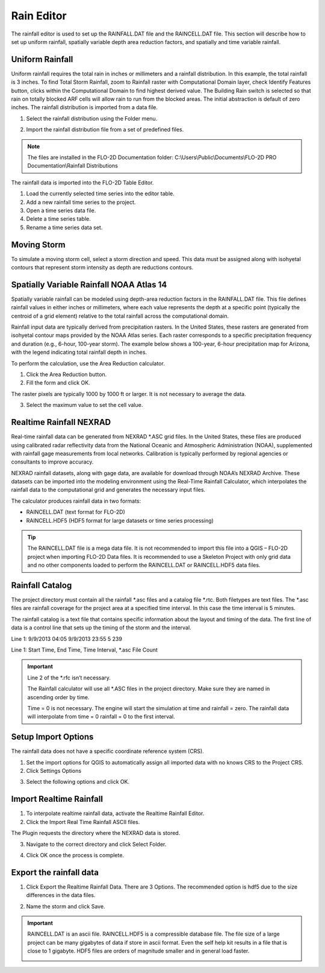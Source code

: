 .. _rain_editor:

Rain Editor
===========

The rainfall editor is used to set up the RAINFALL.DAT file and the RAINCELL.DAT file.
This section will describe how to set up uniform rainfall, spatially variable depth area reduction factors, and spatially and time variable rainfall.

.. image:: ../../img/Widgets/rain.png

Uniform Rainfall
----------------

Uniform rainfall requires the total rain in inches or millimeters and a rainfall distribution.
In this example, the total rainfall is 3 inches.
To find Total Storm Rainfall, zoom to Rainfall raster with Computational Domain layer, check Identify Features button, clicks within the Computational
Domain to find highest derived value.
The Building Rain switch is selected so that rain on totally blocked ARF cells will allow rain to run from the blocked areas.
The initial abstraction is default of zero inches.
The rainfall distribution is imported from a data file.

.. image:: ../../img/Rain-Editor/rained002.png

1. Select the rainfall
   distribution using the Folder menu.

.. image:: ../../img/Rain-Editor/rained019.png

2. Import the rainfall distribution file from a set of predefined files.

.. note:: The files are installed in the FLO-2D Documentation folder:
          C:\\Users\\Public\\Documents\\FLO-2D PRO Documentation\\Rainfall Distributions

.. image:: ../../img/Rain-Editor/rained003.png

The rainfall data is imported into the FLO-2D Table Editor.

.. image:: ../../img/Rain-Editor/rained004.png

1. Load the currently selected time series into the editor
   table.

2. Add a new
   rainfall time series to the project.

3. Open a time
   series data file.

4. Delete a time
   series table.

5. Rename a time
   series data set.

Moving Storm
-------------

To simulate a moving storm cell, select a storm direction and speed.
This data must be assigned along with isohyetal contours that represent storm intensity as depth are reductions contours.

.. image:: ../../img/Rain-Editor/rained006.png
   
Spatially Variable Rainfall NOAA Atlas 14
------------------------------------------

Spatially variable rainfall can be modeled using depth-area reduction factors in the RAINFALL.DAT file. This file defines rainfall 
values in either inches or millimeters, where each value represents the depth at a specific point (typically the centroid of a grid element) 
relative to the total rainfall across the computational domain.

Rainfall input data are typically derived from precipitation rasters. In the United States, these rasters are generated from 
isohyetal contour maps provided by the NOAA Atlas series. Each raster corresponds to a specific precipitation frequency and duration 
(e.g., 6-hour, 100-year storm). The example below shows a 100-year, 6-hour precipitation map for Arizona, with the legend indicating 
total rainfall depth in inches.

.. image:: ../../img/Rain-Editor/rained007.png

To perform the calculation, use the Area Reduction calculator.

|rained024|\ |rained025|

1. Click the
   Area Reduction button.

2. Fill the
   form and click OK.

The raster pixels are typically 1000 by 1000 ft or larger.
It is not necessary to average the data.

3. Select the maximum value to set the cell value.

.. image:: ../../img/Rain-Editor/rained008.png

Realtime Rainfall NEXRAD
------------------------

.. _real_rain_editor:

Real-time rainfall data can be generated from NEXRAD *.ASC grid files. In the United States, these files are produced 
using calibrated radar reflectivity data from the National Oceanic and Atmospheric Administration (NOAA), supplemented 
with rainfall gage measurements from local networks. Calibration is typically performed by regional agencies or 
consultants to improve accuracy.

NEXRAD rainfall datasets, along with gage data, are available for download through NOAA’s NEXRAD Archive. These 
datasets can be imported into the modeling environment using the Real-Time Rainfall Calculator, which interpolates 
the rainfall data to the computational grid and generates the necessary input files.

The calculator produces rainfall data in two formats:

- RAINCELL.DAT (text format for FLO-2D)
- RAINCELL.HDF5 (HDF5 format for large datasets or time series processing)

.. tip:: The RAINCELL.DAT file is a mega data file. It is not recommended to import this file into a QGIS – FLO-2D
               project when importing FLO-2D Data files. It is recommended to use a Skeleton Project with only grid data
               and no other components loaded to perform the RAINCELL.DAT or RAINCELL.HDF5 data files.

Rainfall Catalog
----------------

The project directory must contain all the rainfall \*.asc files and a catalog file \*.rtc.
Both filetypes are text files.
The \*.asc files are rainfall coverage for the project area at a specified time interval.
In this case the time interval is 5 minutes.

.. image:: ../../img/Rain-Editor/rained009.png

The rainfall catalog is a text file that contains specific information about the layout and timing of the data.
The first line of data is a control line that sets up the timing of the storm and the interval.

Line 1: 9/9/2013 04:05 9/9/2013 23:55 5 239

Line 1: Start Time, End Time, Time Interval, \*.asc File Count

.. important:: Line 2 of the \*.rfc isn’t necessary.

               The Rainfall calculator will use all \*.ASC files in the project directory.
               Make sure they are named in ascending order by time.

               Time = 0 is not necessary.
               The engine will start the simulation at time and rainfall = zero.
               The rainfall data will interpolate from time = 0 rainfall = 0 to the first interval.

.. image:: ../../img/Rain-Editor/rained010.png

.. image:: ../../img/Rain-Editor/rained011.png

Setup Import Options
--------------------

The rainfall data does not have a specific coordinate reference system (CRS).

1. Set the import options for QGIS to automatically assign all imported data with no knows CRS to the Project CRS.

2. Click Settings Options

.. image:: ../../img/Rain-Editor/rained012.png

3. Select the following options and click OK.

.. image:: ../../img/Rain-Editor/rained013.png

Import Realtime Rainfall
------------------------

1. To interpolate realtime rainfall data, activate the Realtime Rainfall Editor.

2. Click the Import Real Time Rainfall ASCII files.

.. image:: ../../img/Rain-Editor/rained014.png

The Plugin requests the directory where the NEXRAD data is stored.

3. Navigate to the correct directory and click Select Folder.

.. image:: ../../img/Rain-Editor/rained015.png
  

4. Click OK once the process is complete.

.. image:: ../../img/Rain-Editor/rained016.png


Export the rainfall data
-------------------------

1. Click Export the Realtime Rainfall Data.  There are 3 Options.  The recommended option is hdf5 due to the size
   differences in the data files.

.. image:: ../../img/Rain-Editor/rained017.png
  
2. Name the storm and click Save.

.. image:: ../../img/Rain-Editor/rained018.png

.. Important::  RAINCELL.DAT is an ascii file.  RAINCELL.HDF5 is a compressible database file.  The file size of a
   large project can be many gigabytes of data if store in ascii format.  Even the self help kit results in a file
   that is close to 1 gigabyte.  HDF5 files are orders of magnitude smaller and in general load faster.

   .. image:: ../../img/Rain-Editor/raincell001.png


.. |rained024| image:: ../../img/Rain-Editor/rained024.png

.. |rained025| image:: ../../img/Rain-Editor/rained025.png

